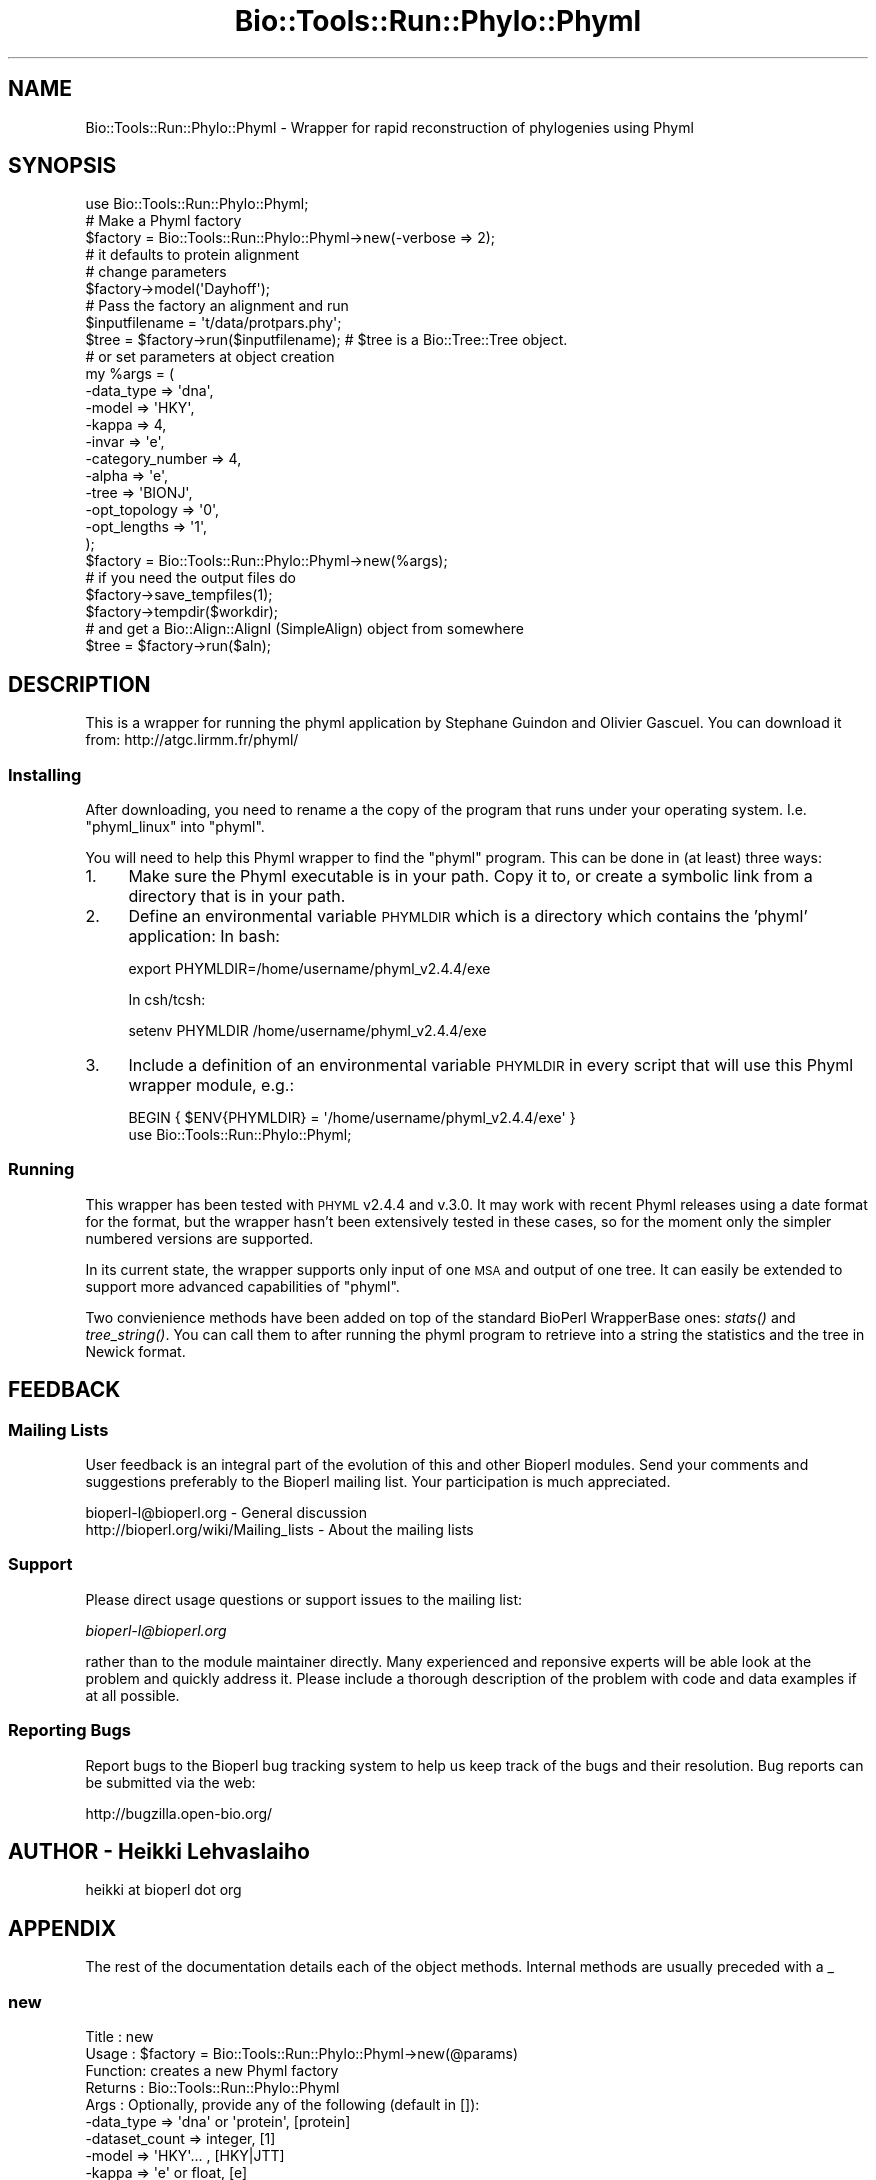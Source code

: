 .\" Automatically generated by Pod::Man 4.09 (Pod::Simple 3.35)
.\"
.\" Standard preamble:
.\" ========================================================================
.de Sp \" Vertical space (when we can't use .PP)
.if t .sp .5v
.if n .sp
..
.de Vb \" Begin verbatim text
.ft CW
.nf
.ne \\$1
..
.de Ve \" End verbatim text
.ft R
.fi
..
.\" Set up some character translations and predefined strings.  \*(-- will
.\" give an unbreakable dash, \*(PI will give pi, \*(L" will give a left
.\" double quote, and \*(R" will give a right double quote.  \*(C+ will
.\" give a nicer C++.  Capital omega is used to do unbreakable dashes and
.\" therefore won't be available.  \*(C` and \*(C' expand to `' in nroff,
.\" nothing in troff, for use with C<>.
.tr \(*W-
.ds C+ C\v'-.1v'\h'-1p'\s-2+\h'-1p'+\s0\v'.1v'\h'-1p'
.ie n \{\
.    ds -- \(*W-
.    ds PI pi
.    if (\n(.H=4u)&(1m=24u) .ds -- \(*W\h'-12u'\(*W\h'-12u'-\" diablo 10 pitch
.    if (\n(.H=4u)&(1m=20u) .ds -- \(*W\h'-12u'\(*W\h'-8u'-\"  diablo 12 pitch
.    ds L" ""
.    ds R" ""
.    ds C` ""
.    ds C' ""
'br\}
.el\{\
.    ds -- \|\(em\|
.    ds PI \(*p
.    ds L" ``
.    ds R" ''
.    ds C`
.    ds C'
'br\}
.\"
.\" Escape single quotes in literal strings from groff's Unicode transform.
.ie \n(.g .ds Aq \(aq
.el       .ds Aq '
.\"
.\" If the F register is >0, we'll generate index entries on stderr for
.\" titles (.TH), headers (.SH), subsections (.SS), items (.Ip), and index
.\" entries marked with X<> in POD.  Of course, you'll have to process the
.\" output yourself in some meaningful fashion.
.\"
.\" Avoid warning from groff about undefined register 'F'.
.de IX
..
.if !\nF .nr F 0
.if \nF>0 \{\
.    de IX
.    tm Index:\\$1\t\\n%\t"\\$2"
..
.    if !\nF==2 \{\
.        nr % 0
.        nr F 2
.    \}
.\}
.\"
.\" Accent mark definitions (@(#)ms.acc 1.5 88/02/08 SMI; from UCB 4.2).
.\" Fear.  Run.  Save yourself.  No user-serviceable parts.
.    \" fudge factors for nroff and troff
.if n \{\
.    ds #H 0
.    ds #V .8m
.    ds #F .3m
.    ds #[ \f1
.    ds #] \fP
.\}
.if t \{\
.    ds #H ((1u-(\\\\n(.fu%2u))*.13m)
.    ds #V .6m
.    ds #F 0
.    ds #[ \&
.    ds #] \&
.\}
.    \" simple accents for nroff and troff
.if n \{\
.    ds ' \&
.    ds ` \&
.    ds ^ \&
.    ds , \&
.    ds ~ ~
.    ds /
.\}
.if t \{\
.    ds ' \\k:\h'-(\\n(.wu*8/10-\*(#H)'\'\h"|\\n:u"
.    ds ` \\k:\h'-(\\n(.wu*8/10-\*(#H)'\`\h'|\\n:u'
.    ds ^ \\k:\h'-(\\n(.wu*10/11-\*(#H)'^\h'|\\n:u'
.    ds , \\k:\h'-(\\n(.wu*8/10)',\h'|\\n:u'
.    ds ~ \\k:\h'-(\\n(.wu-\*(#H-.1m)'~\h'|\\n:u'
.    ds / \\k:\h'-(\\n(.wu*8/10-\*(#H)'\z\(sl\h'|\\n:u'
.\}
.    \" troff and (daisy-wheel) nroff accents
.ds : \\k:\h'-(\\n(.wu*8/10-\*(#H+.1m+\*(#F)'\v'-\*(#V'\z.\h'.2m+\*(#F'.\h'|\\n:u'\v'\*(#V'
.ds 8 \h'\*(#H'\(*b\h'-\*(#H'
.ds o \\k:\h'-(\\n(.wu+\w'\(de'u-\*(#H)/2u'\v'-.3n'\*(#[\z\(de\v'.3n'\h'|\\n:u'\*(#]
.ds d- \h'\*(#H'\(pd\h'-\w'~'u'\v'-.25m'\f2\(hy\fP\v'.25m'\h'-\*(#H'
.ds D- D\\k:\h'-\w'D'u'\v'-.11m'\z\(hy\v'.11m'\h'|\\n:u'
.ds th \*(#[\v'.3m'\s+1I\s-1\v'-.3m'\h'-(\w'I'u*2/3)'\s-1o\s+1\*(#]
.ds Th \*(#[\s+2I\s-2\h'-\w'I'u*3/5'\v'-.3m'o\v'.3m'\*(#]
.ds ae a\h'-(\w'a'u*4/10)'e
.ds Ae A\h'-(\w'A'u*4/10)'E
.    \" corrections for vroff
.if v .ds ~ \\k:\h'-(\\n(.wu*9/10-\*(#H)'\s-2\u~\d\s+2\h'|\\n:u'
.if v .ds ^ \\k:\h'-(\\n(.wu*10/11-\*(#H)'\v'-.4m'^\v'.4m'\h'|\\n:u'
.    \" for low resolution devices (crt and lpr)
.if \n(.H>23 .if \n(.V>19 \
\{\
.    ds : e
.    ds 8 ss
.    ds o a
.    ds d- d\h'-1'\(ga
.    ds D- D\h'-1'\(hy
.    ds th \o'bp'
.    ds Th \o'LP'
.    ds ae ae
.    ds Ae AE
.\}
.rm #[ #] #H #V #F C
.\" ========================================================================
.\"
.IX Title "Bio::Tools::Run::Phylo::Phyml 3"
.TH Bio::Tools::Run::Phylo::Phyml 3 "2019-10-28" "perl v5.26.2" "User Contributed Perl Documentation"
.\" For nroff, turn off justification.  Always turn off hyphenation; it makes
.\" way too many mistakes in technical documents.
.if n .ad l
.nh
.SH "NAME"
Bio::Tools::Run::Phylo::Phyml \- Wrapper for rapid reconstruction of phylogenies using Phyml
.SH "SYNOPSIS"
.IX Header "SYNOPSIS"
.Vb 1
\&  use Bio::Tools::Run::Phylo::Phyml;
\&
\&  #  Make a Phyml factory
\&  $factory = Bio::Tools::Run::Phylo::Phyml\->new(\-verbose => 2);
\&  # it defaults to protein alignment
\&  # change parameters
\&  $factory\->model(\*(AqDayhoff\*(Aq);
\&  #  Pass the factory an alignment and run
\&  $inputfilename = \*(Aqt/data/protpars.phy\*(Aq;
\&  $tree = $factory\->run($inputfilename); # $tree is a Bio::Tree::Tree object.
\&
\&
\&  # or set parameters at object creation
\&  my %args = (
\&      \-data_type => \*(Aqdna\*(Aq,
\&      \-model => \*(AqHKY\*(Aq,
\&      \-kappa => 4,
\&      \-invar => \*(Aqe\*(Aq,
\&      \-category_number => 4,
\&      \-alpha => \*(Aqe\*(Aq,
\&      \-tree => \*(AqBIONJ\*(Aq,
\&      \-opt_topology => \*(Aq0\*(Aq,
\&      \-opt_lengths => \*(Aq1\*(Aq,
\&      );
\&  $factory = Bio::Tools::Run::Phylo::Phyml\->new(%args);
\&  # if you need the output files do
\&  $factory\->save_tempfiles(1);
\&  $factory\->tempdir($workdir);
\&
\&  # and get a Bio::Align::AlignI (SimpleAlign) object from somewhere
\&  $tree = $factory\->run($aln);
.Ve
.SH "DESCRIPTION"
.IX Header "DESCRIPTION"
This is a wrapper for running the phyml application by Stephane
Guindon and Olivier Gascuel. You can download it from:
http://atgc.lirmm.fr/phyml/
.SS "Installing"
.IX Subsection "Installing"
After downloading, you need to rename a the copy of the program that
runs under your operating system. I.e. \f(CW\*(C`phyml_linux\*(C'\fR into \f(CW\*(C`phyml\*(C'\fR.
.PP
You will need to help this Phyml wrapper to find the \f(CW\*(C`phyml\*(C'\fR program.
This can be done in (at least) three ways:
.IP "1." 4
Make sure the Phyml executable is in your path. Copy it to, or create
a symbolic link from a directory that is in your path.
.IP "2." 4
Define an environmental variable \s-1PHYMLDIR\s0 which is a
directory which contains the 'phyml' application: In bash:
.Sp
.Vb 1
\&  export PHYMLDIR=/home/username/phyml_v2.4.4/exe
.Ve
.Sp
In csh/tcsh:
.Sp
.Vb 1
\&  setenv PHYMLDIR /home/username/phyml_v2.4.4/exe
.Ve
.IP "3." 4
Include a definition of an environmental variable \s-1PHYMLDIR\s0 in
every script that will use this Phyml wrapper module, e.g.:
.Sp
.Vb 2
\&  BEGIN { $ENV{PHYMLDIR} = \*(Aq/home/username/phyml_v2.4.4/exe\*(Aq }
\&  use Bio::Tools::Run::Phylo::Phyml;
.Ve
.SS "Running"
.IX Subsection "Running"
This wrapper has been tested with \s-1PHYML\s0 v2.4.4 and v.3.0.  It may work with
recent Phyml releases using a date format for the format, but the wrapper
hasn't been extensively tested in these cases, so for the moment only the
simpler numbered versions are supported.
.PP
In its current state, the wrapper supports only input of one \s-1MSA\s0 and
output of one tree. It can easily be extended to support more advanced
capabilities of \f(CW\*(C`phyml\*(C'\fR.
.PP
Two convienience methods have been added on top of the standard
BioPerl WrapperBase ones: \fIstats()\fR and \fItree_string()\fR. You can call them
to after running the phyml program to retrieve into a string the statistics
and the tree in Newick format.
.SH "FEEDBACK"
.IX Header "FEEDBACK"
.SS "Mailing Lists"
.IX Subsection "Mailing Lists"
User feedback is an integral part of the evolution of this and other
Bioperl modules. Send your comments and suggestions preferably to
the Bioperl mailing list.  Your participation is much appreciated.
.PP
.Vb 2
\&  bioperl\-l@bioperl.org                  \- General discussion
\&  http://bioperl.org/wiki/Mailing_lists  \- About the mailing lists
.Ve
.SS "Support"
.IX Subsection "Support"
Please direct usage questions or support issues to the mailing list:
.PP
\&\fIbioperl\-l@bioperl.org\fR
.PP
rather than to the module maintainer directly. Many experienced and
reponsive experts will be able look at the problem and quickly
address it. Please include a thorough description of the problem
with code and data examples if at all possible.
.SS "Reporting Bugs"
.IX Subsection "Reporting Bugs"
Report bugs to the Bioperl bug tracking system to help us keep track
of the bugs and their resolution. Bug reports can be submitted via
the web:
.PP
.Vb 1
\&  http://bugzilla.open\-bio.org/
.Ve
.SH "AUTHOR \- Heikki Lehvaslaiho"
.IX Header "AUTHOR - Heikki Lehvaslaiho"
heikki at bioperl dot org
.SH "APPENDIX"
.IX Header "APPENDIX"
The rest of the documentation details each of the object methods.
Internal methods are usually preceded with a _
.SS "new"
.IX Subsection "new"
.Vb 10
\& Title   : new
\& Usage   : $factory = Bio::Tools::Run::Phylo::Phyml\->new(@params)
\& Function: creates a new Phyml factory
\& Returns : Bio::Tools::Run::Phylo::Phyml
\& Args    : Optionally, provide any of the following (default in []):
\&           \-data_type       => \*(Aqdna\*(Aq or \*(Aqprotein\*(Aq,   [protein]
\&           \-dataset_count   => integer,             [1]
\&           \-model           => \*(AqHKY\*(Aq... ,            [HKY|JTT]
\&           \-kappa           => \*(Aqe\*(Aq or float,         [e]
\&           \-invar           => \*(Aqe\*(Aq or float,         [e]
\&           \-category_number => integer,              [1]
\&           \-alpha           => \*(Aqe\*(Aq or float (int v3),[e]
\&           \-tree            => \*(AqBIONJ\*(Aq or your own,  [BION]
\&           \-bootstrap       => integer               [123]
\&           \-opt_topology    => boolean               [1]
\&           \-opt_lengths     => boolean               [1]
\&           \-no_memory_check => boolean               [1]
\&           \-program_name    => string
.Ve
.SS "program_name"
.IX Subsection "program_name"
.Vb 5
\& Title   : program_name
\& Usage   : $factory>program_name()
\& Function: holds the program name
\& Returns : string
\& Args    : None
.Ve
.SS "program_dir"
.IX Subsection "program_dir"
.Vb 5
\& Title   : program_dir
\& Usage   : $factory\->program_dir(@params)
\& Function: returns the program directory, obtained from ENV variable.
\& Returns : string
\& Args    : None
.Ve
.SS "version"
.IX Subsection "version"
.Vb 6
\& Title   : version
\& Usage   : exit if $prog\->version < 1.8
\& Function: Determine the version number of the program
\& Example :
\& Returns : float or undef
\& Args    : none
.Ve
.PP
Phyml before 3.0 did not display the version. Assume 2.44 when can not
determine it.
.PP
Some releases do not state version number, only date, so the
version might have to be inferred from this date.
.SS "run"
.IX Subsection "run"
.Vb 8
\& Title   : run
\& Usage   : $factory\->run($aln_file);
\&           $factory\->run($align_object);
\& Function: Runs Phyml to generate a tree
\& Returns : Bio::Tree::Tree object
\& Args    : file name for your input alignment in a format
\&           recognised by AlignIO, OR  Bio::Align::AlignI
\&           compliant object (eg. Bio::SimpleAlign).
.Ve
.SS "stats"
.IX Subsection "stats"
.Vb 5
\& Title   : stats
\& Usage   : $factory\->stats;
\& Function: Returns the contents of the phyml \*(Aq_phyml_stat.txt\*(Aq output file
\& Returns : string with statistics about the run, undef before run()
\& Args    : none
.Ve
.SS "tree_string"
.IX Subsection "tree_string"
.Vb 6
\& Title   : tree_string
\& Usage   : $factory\->tree_string;
\&           $factory\->run($align_object);
\& Function: Returns the contents of the phyml \*(Aq_phyml_tree.txt\*(Aq output file
\& Returns : string with tree in Newick format, undef before run()
\& Args    : none
.Ve
.SS "Getsetters"
.IX Subsection "Getsetters"
These methods are used to set and get program parameters before running.
.SS "data_type"
.IX Subsection "data_type"
.Vb 6
\& Title   : data_type
\& Usage   : $phyml\->data_type(\*(Aqnt\*(Aq);
\& Function: Sets sequence alphabet to \*(Aqdna\*(Aq (nt in v3) or \*(Aqaa\*(Aq
\&           If leaved unset, will be set automatically
\& Returns : set value, defaults to  \*(Aqprotein\*(Aq
\& Args    : None to get, \*(Aqdna\*(Aq (\*(Aqnt\*(Aq) or \*(Aqaa\*(Aq to set.
.Ve
.SS "data_format"
.IX Subsection "data_format"
.Vb 6
\& Title   : data_format
\& Usage   : $phyml\->data_format(\*(Aqs\*(Aq);
\& Function: Sets PHYLIP format to \*(Aqi\*(Aq interleaved or
\&           \*(Aqs\*(Aq sequential
\& Returns : set value, defaults to  \*(Aqi\*(Aq
\& Args    : None to get, \*(Aqi\*(Aq or \*(Aqs\*(Aq to set.
.Ve
.SS "dataset_count"
.IX Subsection "dataset_count"
.Vb 5
\& Title   : dataset_count
\& Usage   : $phyml\->dataset_count(3);
\& Function: Sets dataset number to deal with
\& Returns : set value, defaults to 1
\& Args    : None to get, positive integer to set.
.Ve
.SS "model"
.IX Subsection "model"
.Vb 3
\& Title   : model
\& Usage   : $phyml\->model(\*(AqHKY\*(Aq);
\& Function: Choose the substitution model to use. One of
\&
\&           JC69 | K2P | F81 | HKY | F84 | TN93 | GTR (DNA)
\&           JTT | MtREV | Dayhoff | WAG (amino acids)
\&
\&           v3.0:
\&           HKY85 (default) | JC69 | K80 | F81 | F84 |
\&           TN93 | GTR (DNA)
\&           LG (default) | WAG | JTT | MtREV | Dayhoff | DCMut |
\&           RtREV | CpREV | VT | Blosum62 | MtMam | MtArt |
\&           HIVw |  HIVb (amino acids)
\&
\& Returns : Name of the model, v2.4.4 defaults to {HKY|JTT}
\& Args    : None to get, string to set.
.Ve
.SS "kappa"
.IX Subsection "kappa"
.Vb 5
\& Title   : kappa
\& Usage   : $phyml\->kappa(4);
\& Function: Sets transition/transversion ratio, leave unset to estimate
\& Returns : set value, defaults to \*(Aqe\*(Aq
\& Args    : None to get, float or integer to set.
.Ve
.SS "invar"
.IX Subsection "invar"
.Vb 5
\& Title   : invar
\& Usage   : $phyml\->invar(.3);
\& Function: Sets proportion of invariable sites, leave unset to estimate
\& Returns : set value, defaults to \*(Aqe\*(Aq
\& Args    : None to get, float or integer to set.
.Ve
.SS "category_number"
.IX Subsection "category_number"
.Vb 5
\& Title   : category_number
\& Usage   : $phyml\->category_number(4);
\& Function: Sets number of relative substitution rate categories
\& Returns : set value, defaults to 1
\& Args    : None to get, integer to set.
.Ve
.SS "alpha"
.IX Subsection "alpha"
.Vb 5
\& Title   : alpha
\& Usage   : $phyml\->alpha(1.0);
\& Function: Sets  gamma distribution parameter, leave unset to estimate
\& Returns : set value, defaults to \*(Aqe\*(Aq
\& Args    : None to get, float or integer to set.
.Ve
.SS "tree"
.IX Subsection "tree"
.Vb 5
\& Title   : tree
\& Usage   : $phyml\->tree(\*(Aq/tmp/tree.nwk\*(Aq);
\& Function: Sets starting tree, leave unset to estimate a distance tree
\& Returns : set value, defaults to \*(AqBIONJ\*(Aq
\& Args    : None to get, newick tree file name to set.
.Ve
.SS "v2 options"
.IX Subsection "v2 options"
These methods can be used with PhyML v2* only.
.SS "opt_topology"
.IX Subsection "opt_topology"
.Vb 5
\& Title   : opt_topology
\& Usage   : $factory\->opt_topology(1);
\& Function: Choose to optimise the tree topology
\& Returns : 1 or 0. Default is 1.
\& Args    : None to get, boolean to set.
.Ve
.PP
v2.* only
.SS "opt_lengths"
.IX Subsection "opt_lengths"
.Vb 5
\& Title   : opt_lengths
\& Usage   : $factory\->opt_lengths(0);
\& Function: Choose to  optimise branch lengths and rate parameters
\& Returns : 1 or 0. Default is 1.
\& Args    : None to get, boolean to set.
.Ve
.PP
v2.* only
.SS "v3 options"
.IX Subsection "v3 options"
These methods can be used with PhyML v3* only.
.SS "freq"
.IX Subsection "freq"
.Vb 6
\& Title   : freq
\& Usage   : $phyml\->freq(e); $phyml\->freq("0.2, 0.6, 0.6, 0.2");
\& Function: Sets nucleotide frequences or asks residue to be estimated
\&            according to two models: e or d
\& Returns : set value,
\& Args    : None to get, string to set.
.Ve
.PP
v3 only.
.SS "opt"
.IX Subsection "opt"
.Vb 5
\& Title   : opt
\& Usage   : $factory\->opt(1);
\& Function: Optimise tree parameters: tlr|tl|tr|l|n
\& Returns : {value|n} (default n)
\& Args    : None to get, string to set.
.Ve
.PP
v3.* only
.SS "search"
.IX Subsection "search"
.Vb 5
\& Title   : search
\& Usage   : $factory\->search(SPR);
\& Function: Tree topology search operation algorithm: NNI|SPR|BEST
\& Returns : string (defaults to NNI)
\& Args    : None to get, string to set.
.Ve
.PP
v3.* only
.SS "rand_start"
.IX Subsection "rand_start"
.Vb 5
\& Title   : rand_start
\& Usage   : $factory\->rand_start(1);
\& Function: Sets the initial SPR tree to random.
\& Returns : boolean (defaults to false)
\& Args    : None to get, boolean to set.
.Ve
.PP
v3.* only; only meaningful if \f(CW$prog\fR\->search is '\s-1SPR\s0'
.SS "rand_starts"
.IX Subsection "rand_starts"
.Vb 5
\& Title   : rand_starts
\& Usage   : $factory\->rand_starts(10);
\& Function: Sets the number of initial random SPR trees
\& Returns : integer (defaults to 1)
\& Args    : None to get, integer to set.
.Ve
.PP
v3.* only; only valid if \f(CW$prog\fR\->search is '\s-1SPR\s0'
.SS "rand_seed"
.IX Subsection "rand_seed"
.Vb 5
\& Title   : rand_seed
\& Usage   : $factory\->rand_seed(1769876);
\& Function: Seeds the random number generator
\& Returns : random integer
\& Args    : None to get, integer to set.
.Ve
.PP
v3.* only; only valid if \f(CW$prog\fR\->search is '\s-1SPR\s0'
.PP
Uses perl \fIrand()\fR to initialize if not explicitely set.
.SS "no_memory_check"
.IX Subsection "no_memory_check"
.Vb 5
\& Title   : no_memory_check
\& Usage   : $factory\->no_memory_check(1);
\& Function:
\& Returns : boolean (defaults to false)
\& Args    : None to get, integer to set.
.Ve
.SS "bootstrap"
.IX Subsection "bootstrap"
.Vb 5
\& Title   : bootstrap
\& Usage   : $factory\->bootstrap(100);
\& Function: Set number of bootstraps
\& Returns :
\& Args    : None to get, integer to set.
.Ve
.SS "command"
.IX Subsection "command"
.Vb 5
\& Title   : command
\& Usage   : $factory\->command(...);
\& Function:
\& Returns : string
\& Args    : None to get, integer to set.
.Ve
.SS "Internal methods"
.IX Subsection "Internal methods"
These methods are private and should not be called outside this class.
.SS "_setparams"
.IX Subsection "_setparams"
.Vb 5
\& Title   : _setparams
\& Usage   : Internal function, not to be called directly
\& Function: Creates a string of params to be used in the command string
\& Returns : string of params
\& Args    : none
.Ve
.SS "_write_phylip_align_file"
.IX Subsection "_write_phylip_align_file"
.Vb 3
\& Title   : _write_phylip_align_file
\& Usage   : obj\->_\|_write_phylip_align_file($aln)
\& Function: Internal (not to be used directly)
\&
\&           Writes the alignment into the tmp directory
\&           in PHYLIP interlieved format
\&
\& Returns : filename
\& Args    : Bio::Align::AlignI
.Ve
